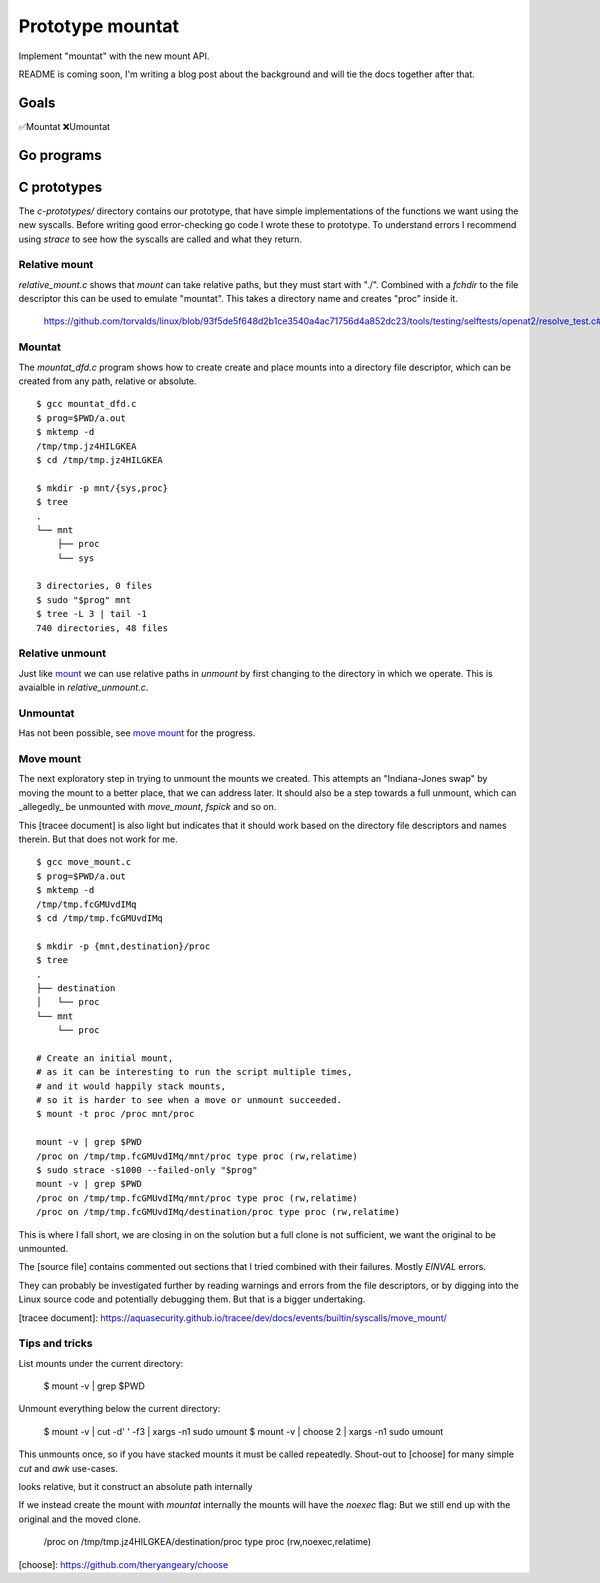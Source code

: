 Prototype mountat
~~~~~~~~~~~~~~~~~

Implement "mountat" with the new mount API.

README is coming soon,
I'm writing a blog post about the background
and will tie the docs together after that.

Goals
=====

✅Mountat
❌Umountat

Go programs
===========

.. TODO

C prototypes
============

The `c-prototypes/` directory contains our prototype,
that have simple implementations of the functions we want using the new syscalls.
Before writing good error-checking go code I wrote these to prototype.
To understand errors I recommend using `strace`
to see how the syscalls are called and what they return.

Relative mount
--------------

`relative_mount.c` shows that `mount` can take relative paths,
but they must start with "./".
Combined with a `fchdir` to the file descriptor this can be used
to emulate "mountat".
This takes a directory name and creates "proc" inside it.

    https://github.com/torvalds/linux/blob/93f5de5f648d2b1ce3540a4ac71756d4a852dc23/tools/testing/selftests/openat2/resolve_test.c#L75

Mountat
-------

The `mountat_dfd.c` program shows how to create create and place mounts
into a directory file descriptor,
which can be created from any path, relative or absolute.

::

    $ gcc mountat_dfd.c
    $ prog=$PWD/a.out
    $ mktemp -d
    /tmp/tmp.jz4HILGKEA
    $ cd /tmp/tmp.jz4HILGKEA

    $ mkdir -p mnt/{sys,proc}
    $ tree
    .
    └── mnt
        ├── proc
        └── sys

    3 directories, 0 files
    $ sudo "$prog" mnt
    $ tree -L 3 | tail -1
    740 directories, 48 files

Relative unmount
----------------

Just like `mount`_ we can use relative paths in `unmount`
by first changing to the directory in which we operate.
This is avaialble in `relative_unmount.c`.

.. _mount: `relative mount`_

Unmountat
---------

Has not been possible,
see `move mount`_ for the progress.

Move mount
----------

The next exploratory step in trying to unmount the mounts we created.
This attempts an "Indiana-Jones swap" by moving the mount to a better place,
that we can address later.
It should also be a step towards a full unmount,
which can _allegedly_ be unmounted with `move_mount`, `fspick` and so on.

This [tracee document] is also light but indicates that it should work
based on the directory file descriptors and names therein.
But that does not work for me.

::

    $ gcc move_mount.c
    $ prog=$PWD/a.out
    $ mktemp -d
    /tmp/tmp.fcGMUvdIMq
    $ cd /tmp/tmp.fcGMUvdIMq

    $ mkdir -p {mnt,destination}/proc
    $ tree
    .
    ├── destination
    │   └── proc
    └── mnt
        └── proc

    # Create an initial mount,
    # as it can be interesting to run the script multiple times,
    # and it would happily stack mounts,
    # so it is harder to see when a move or unmount succeeded.
    $ mount -t proc /proc mnt/proc

    mount -v | grep $PWD
    /proc on /tmp/tmp.fcGMUvdIMq/mnt/proc type proc (rw,relatime)
    $ sudo strace -s1000 --failed-only "$prog"
    mount -v | grep $PWD
    /proc on /tmp/tmp.fcGMUvdIMq/mnt/proc type proc (rw,relatime)
    /proc on /tmp/tmp.fcGMUvdIMq/destination/proc type proc (rw,relatime)

This is where I fall short, we are closing in on the solution
but a full clone is not sufficient,
we want the original to be unmounted.

The [source file] contains commented out sections that I tried
combined with their failures.
Mostly `EINVAL` errors.

They can probably be investigated further by reading warnings and errors
from the file descriptors,
or by digging into the Linux source code
and potentially debugging them.
But that is a bigger undertaking.

[tracee document]: https://aquasecurity.github.io/tracee/dev/docs/events/builtin/syscalls/move_mount/

Tips and tricks
---------------

List mounts under the current directory:

    $ mount -v | grep $PWD

Unmount everything below the current directory:

    $ mount -v | cut -d' ' -f3 | xargs -n1 sudo umount
    $ mount -v | choose 2      | xargs -n1 sudo umount

This unmounts once, so if you have stacked mounts it must be called repeatedly.
Shout-out to [choose] for many simple `cut` and `awk` use-cases.

looks relative, but it construct an absolute path internally

If we instead create the mount with `mountat` internally
the mounts will have the `noexec` flag:
But we still end up with the original and the moved clone.

    /proc on /tmp/tmp.jz4HILGKEA/destination/proc type proc (rw,noexec,relatime)

[choose]: https://github.com/theryangeary/choose
